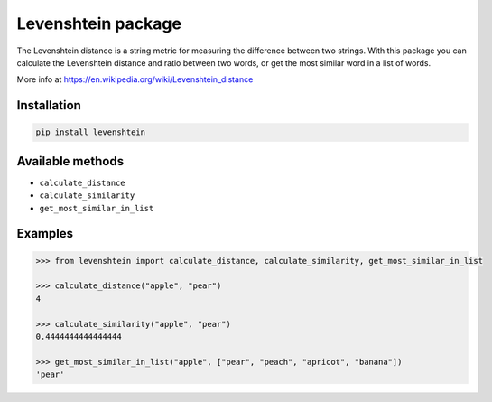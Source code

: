 Levenshtein package
===================

The Levenshtein distance is a string metric for measuring the difference
between two strings. With this package you can calculate the Levenshtein
distance and ratio between two words, or get the most similar word in a
list of words.


More info at
https://en.wikipedia.org/wiki/Levenshtein_distance

Installation
------------

.. code:: bash

   pip install levenshtein

Available methods
-----------------

-  ``calculate_distance``
-  ``calculate_similarity``
-  ``get_most_similar_in_list``

Examples
--------

.. code:: python

   >>> from levenshtein import calculate_distance, calculate_similarity, get_most_similar_in_list

   >>> calculate_distance("apple", "pear")
   4

   >>> calculate_similarity("apple", "pear")
   0.4444444444444444

   >>> get_most_similar_in_list("apple", ["pear", "peach", "apricot", "banana"])
   'pear'